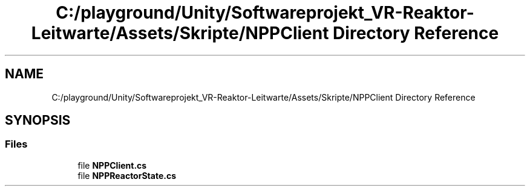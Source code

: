 .TH "C:/playground/Unity/Softwareprojekt_VR-Reaktor-Leitwarte/Assets/Skripte/NPPClient Directory Reference" 3 "Version 0.1" "NPP VR Simulation" \" -*- nroff -*-
.ad l
.nh
.SH NAME
C:/playground/Unity/Softwareprojekt_VR-Reaktor-Leitwarte/Assets/Skripte/NPPClient Directory Reference
.SH SYNOPSIS
.br
.PP
.SS "Files"

.in +1c
.ti -1c
.RI "file \fBNPPClient\&.cs\fP"
.br
.ti -1c
.RI "file \fBNPPReactorState\&.cs\fP"
.br
.in -1c
